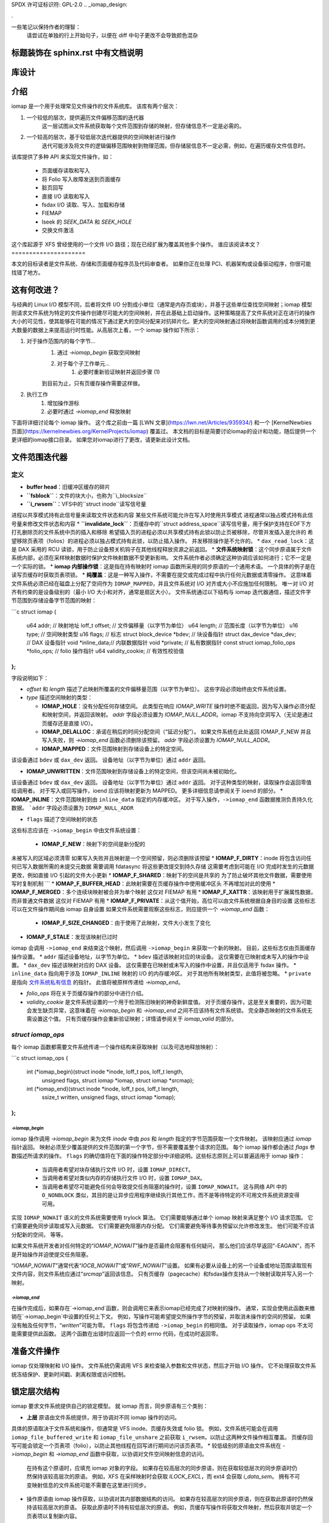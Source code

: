 SPDX 许可证标识符: GPL-2.0
.. _iomap_design:

.

一些笔记以保持作者的理智：
        请尝试在单独的行上开始句子，以便在 diff 中句子更改不会导致颜色混杂
标题装饰在 sphinx.rst 中有文档说明
==============
库设计
==============

.. contents:: 目录
   :local:

介绍
============

iomap 是一个用于处理常见文件操作的文件系统库。
该库有两个层次：

1. 一个较低的层次，提供遍历文件偏移范围的迭代器
    这一层试图从文件系统获取每个文件范围到存储的映射，但存储信息不一定是必需的。
2. 一个较高的层次，基于较低层次迭代器提供的空间映射进行操作
    迭代可能涉及将文件的逻辑偏移范围映射到物理范围，但存储层信息不一定必需，例如，在遍历缓存文件信息时。

该库提供了多种 API 来实现文件操作，如：

 * 页面缓存读取和写入
 * 将 Folio 写入故障发送到页面缓存
 * 脏页回写
 * 直接 I/O 读取和写入
 * fsdax I/O 读取、写入、加载和存储
 * FIEMAP
 * lseek 的 `SEEK_DATA` 和 `SEEK_HOLE`
 * 交换文件激活

这个库起源于 XFS 曾经使用的一个文件 I/O 路径；现在已经扩展为覆盖其他多个操作。
谁应该阅读本文？
=====================

本文的目标读者是文件系统、存储和页面缓存程序员及代码审查者。
如果你正在处理 PCI、机器架构或设备驱动程序，你很可能找错了地方。

这有何改进？
==============

与经典的 Linux I/O 模型不同，后者将文件 I/O 分割成小单位（通常是内存页或块），并基于这些单位查找空间映射；iomap 模型则请求文件系统为特定的文件操作创建尽可能大的空间映射，并在此基础上启动操作。这种策略提高了文件系统对正在进行的操作大小的可见性，使其能够在可能的情况下通过更大的空间分配来对抗碎片化。更大的空间映射通过将映射函数调用的成本分摊到更大数量的数据上来提高运行时性能。从高层次上看，一个 iomap 操作如下所示：

1. 对于操作范围内的每个字节...
    1. 通过 `->iomap_begin` 获取空间映射
    
    2. 对于每个子工作单元...
        1. 必要时重新验证映射并返回步骤 (1)
    
    到目前为止，只有页缓存操作需要这样做。
2. 执行工作
    1. 增加操作游标
    
    2. 必要时通过 `->iomap_end` 释放映射

下面将详细讨论每个 iomap 操作。
这个库之前由一篇 [LWN 文章](https://lwn.net/Articles/935934/) 和一个 [KernelNewbies 页面](https://kernelnewbies.org/KernelProjects/iomap) 覆盖过。
本文档的目标是简要讨论iomap的设计和功能，随后提供一个更详细的iomap接口目录。
如果您对iomap进行了更改，请更新此设计文档。

文件范围迭代器
===============

定义
----

* **buffer head**：旧缓冲区缓存的碎片
* **``fsblock``**：文件的块大小，也称为``i_blocksize``
* **``i_rwsem``**：VFS中的``struct inode``读写信号量
进程以共享模式持有此信号量来读取文件状态和内容
某些文件系统可能允许在写入时使用共享模式
进程通常以独占模式持有此信号量来修改文件状态和内容
* **``invalidate_lock``**：页缓存中的``struct address_space``读写信号量，用于保护支持在EOF下方打孔删除页的文件系统中页的插入和移除
希望插入页的进程必须以共享模式持有此锁以防止页被移除，尽管并发插入是允许的
希望移除页表项（folios）的进程必须以独占模式持有此锁，以防止插入操作。
并发移除操作是不允许的。
* ``dax_read_lock``：这是 DAX 采用的 RCU 读锁，用于防止设备预关机钩子在其他线程释放资源之前返回。
* **文件系统映射锁**：这个同步原语属于文件系统内部，必须在采样映射数据时保护文件映射数据不受更新影响。
文件系统作者必须确定这种协调应该如何进行；它不一定是一个实际的锁。
* **iomap 内部操作锁**：这是指在持有映射时 iomap 函数所采用的同步原语的一个通用术语。
一个具体的例子是在读写页缓存时获取页表项锁。
* **纯覆盖**：这是一种写入操作，不需要在提交或完成过程中执行任何元数据或清零操作。
这意味着文件系统必须已经在磁盘上分配了空间作为 ``IOMAP_MAPPED``，并且文件系统对 I/O 对齐或大小不应施加任何限制。
唯一对 I/O 对齐有约束的是设备级别的（最小 I/O 大小和对齐，通常是扇区大小）。
文件系统通过以下结构与 iomap 迭代器通信，描述文件字节范围到存储设备字节范围的映射：

```c
struct iomap {
    u64                 addr;        // 映射地址
    loff_t              offset;      // 文件偏移量（以字节为单位）
    u64                 length;      // 范围长度（以字节为单位）
    u16                 type;        // 空间映射类型
    u16                 flags;       // 标志
    struct block_device *bdev;       // 块设备指针
    struct dax_device   *dax_dev;    // DAX 设备指针
    void                *inline_data;// 内联数据指针
    void                *private;    // 私有数据指针
    const struct iomap_folio_ops *folio_ops;  // folio 操作指针
    u64                 validity_cookie;  // 有效性校验值
};
```

字段说明如下：

- `offset` 和 `length` 描述了此映射所覆盖的文件偏移量范围（以字节为单位）。
  这些字段必须始终由文件系统设置。

- `type` 描述空间映射的类型：

  - **IOMAP_HOLE**：没有分配任何存储空间。
    此类型在响应 `IOMAP_WRITE` 操作时绝不能返回，因为写入操作必须分配和映射空间，并返回该映射。
    `addr` 字段必须设置为 `IOMAP_NULL_ADDR`。iomap 不支持向空洞写入（无论是通过页缓存还是直接 I/O）。

  - **IOMAP_DELALLOC**：承诺在稍后的时间分配空间（“延迟分配”）。
    如果文件系统在此处返回 IOMAP_F_NEW 并且写入失败，则 `->iomap_end` 函数必须删除该预留。
    `addr` 字段必须设置为 `IOMAP_NULL_ADDR`。

  - **IOMAP_MAPPED**：文件范围映射到存储设备上的特定空间。
该设备通过 ``bdev`` 或 ``dax_dev`` 返回。
设备地址（以字节为单位）通过 ``addr`` 返回。

* **IOMAP_UNWRITTEN**：文件范围映射到存储设备上的特定空间，但该空间尚未被初始化。
该设备通过 ``bdev`` 或 ``dax_dev`` 返回。
设备地址（以字节为单位）通过 ``addr`` 返回。
对于这种类型的映射，读取操作会返回零值给调用者。
对于写入或回写操作，ioend 应该将映射更新为 MAPPED。
更多详细信息请参阅关于 ioend 的部分。
* **IOMAP_INLINE**：文件范围映射到由 ``inline_data`` 指定的内存缓冲区。
对于写入操作，``->iomap_end`` 函数据推测负责持久化数据。
```addr`` 字段必须设置为 ``IOMAP_NULL_ADDR``

* ``flags`` 描述了空间映射的状态
这些标志应该在 ``->iomap_begin`` 中由文件系统设置：

   * **IOMAP_F_NEW**：映射下的空间是新分配的
未被写入的区域必须清零
如果写入失败并且映射是一个空间预留，则必须删除该预留
* **IOMAP_F_DIRTY**：inode 将包含访问任何已写入数据所需的未提交元数据
需要调用 fdatasync 将这些更改提交到持久存储
这需要考虑到可能在 I/O 完成时发生的元数据更改，例如直接 I/O 引起的文件大小更新
* **IOMAP_F_SHARED**：映射下的空间是共享的
为了防止破坏其他文件数据，需要使用写时复制机制
```
* **IOMAP_F_BUFFER_HEAD**：此映射需要在页缓存操作中使用缓冲区头
不再增加对此的使用
* **IOMAP_F_MERGED**：多个连续块映射被合并为单个映射
这仅对 FIEMAP 有用
* **IOMAP_F_XATTR**：该映射用于扩展属性数据，而非普通文件数据
这仅对 FIEMAP 有用
* **IOMAP_F_PRIVATE**：从这个值开始，高位可以由文件系统根据自身目的设置
这些标志可以在文件操作期间由 iomap 自身设置
如果文件系统需要观察这些标志，则应提供一个 `->iomap_end` 函数：

   * **IOMAP_F_SIZE_CHANGED**：由于使用了此映射，文件大小发生了变化
* **IOMAP_F_STALE**：发现该映射已过时
iomap 会调用 ``->iomap_end`` 来结束这个映射，然后调用 ``->iomap_begin`` 来获取一个新的映射。
目前，这些标志仅由页面缓存操作设置。
* ``addr`` 描述设备地址，以字节为单位。
* ``bdev`` 描述该映射对应的块设备。
这仅需要在已映射或未写入的操作中设置。
* ``dax_dev`` 描述该映射对应的 DAX 设备。
这仅需要在已映射或未写入的操作中设置，并且仅适用于 fsdax 操作。
* ``inline_data`` 指向用于涉及 ``IOMAP_INLINE`` 映射的 I/O 的内存缓冲区。
对于其他所有映射类型，此值将被忽略。
* ``private`` 是指向 `文件系统私有信息 <https://lore.kernel.org/all/20180619164137.13720-7-hch@lst.de/>`_ 的指针。
此值将被原样传递给 `->iomap_end`。

* `folio_ops` 将在关于页缓存操作的部分中进行介绍。
* `validity_cookie` 是文件系统设置的一个用于检测陈旧映射的神奇新鲜度值。
  对于页缓存操作，这是至关重要的，因为可能会发生缺页异常，这意味着在 `->iomap_begin` 和 `->iomap_end` 之间不应该持有文件系统锁。
  完全静态映射的文件系统无需设置这个值。
  只有页缓存操作会重新验证映射；详情请参阅关于 `iomap_valid` 的部分。

`struct iomap_ops`
----------------------

每个 iomap 函数都需要文件系统传递一个操作结构来获取映射（以及可选地释放映射）：

```c
struct iomap_ops {
    int (*iomap_begin)(struct inode *inode, loff_t pos, loff_t length,
                       unsigned flags, struct iomap *iomap,
                       struct iomap *srcmap);

    int (*iomap_end)(struct inode *inode, loff_t pos, loff_t length,
                     ssize_t written, unsigned flags,
                     struct iomap *iomap);
};
```

`->iomap_begin`
~~~~~~~~~~~~~~~~~

iomap 操作调用 `->iomap_begin` 来为文件 `inode` 中由 `pos` 和 `length` 指定的字节范围获取一个文件映射。
该映射应通过 `iomap` 指针返回。
映射必须至少覆盖提供的文件范围的第一个字节，但不需要覆盖整个请求的范围。
每个 iomap 操作都会通过 `flags` 参数描述所请求的操作。
``flags`` 的确切值将在下面的操作特定部分中详细说明。这些标志原则上可以普遍适用于 iomap 操作：

 * 当调用者希望对块存储执行文件 I/O 时，设置 ``IOMAP_DIRECT``。
 * 当调用者希望对类似内存的存储执行文件 I/O 时，设置 ``IOMAP_DAX``。
 * 当调用者希望尽可能避免任何会导致提交任务阻塞的操作时，设置 ``IOMAP_NOWAIT``。
   这与网络 API 中的 ``O_NONBLOCK`` 类似，其目的是让异步应用程序继续执行其他工作，而不是等待特定的不可用文件系统资源变得可用。

实现 ``IOMAP_NOWAIT`` 语义的文件系统需要使用 trylock 算法。
它们需要能够通过单个 iomap 映射来满足整个 I/O 请求范围。
它们需要避免同步读取或写入元数据。
它们需要避免阻塞内存分配。
它们需要避免等待事务预留以允许修改发生。
他们可能不应该分配新的空间，
等等。

如果文件系统开发者对任何特定的“`IOMAP_NOWAIT`”操作是否最终会阻塞有任何疑问，
那么他们应该尽早返回“-EAGAIN”，而不是开始操作并迫使提交任务阻塞。

“`IOMAP_NOWAIT`”通常代表“`IOCB_NOWAIT`”或“`RWF_NOWAIT`”设置。
如果有必要从设备上的另一个设备或地址范围读取现有文件内容，则文件系统应通过“`srcmap`”返回该信息。
只有页缓存（pagecache）和fsdax操作支持从一个映射读取并写入另一个映射。

`->iomap_end`
~~~~~~~~~~~~~~~

在操作完成后，如果存在`->iomap_end`函数，则会调用它来表示iomap已经完成了对映射的操作。
通常，实现会使用此函数来撤销在`->iomap_begin`中设置的任何上下文。
例如，写操作可能希望提交所操作字节的预留，并取消未操作的空间的预留。
如果没有触及任何字节，“`written`”可能为零。
``flags`` 将包含传递给 ``->iomap_begin`` 的相同值。
对于读取操作，iomap ops 不太可能需要提供此函数。
这两个函数在出错时应返回一个负的 errno 代码，在成功时返回零。

准备文件操作
=============

iomap 仅处理映射和 I/O 操作。
文件系统仍需调用 VFS 来检查输入参数和文件状态，然后才开始 I/O 操作。
它不处理获取文件系统冻结保护、更新时间戳、剥离权限或访问控制。

锁定层次结构
=============

iomap 要求文件系统提供自己的锁定模型。
就 iomap 而言，同步原语有三个类别：

* **上层** 原语由文件系统提供，用于协调对不同 iomap 操作的访问。
具体的原语取决于文件系统和操作，但通常是 VFS inode、页缓存失效或 folio 锁。
例如，文件系统可能会在调用 ``iomap_file_buffered_write`` 和 ``iomap_file_unshare`` 之前获取 ``i_rwsem``，以防止这两种文件操作相互覆盖。
页缓存回写可能会锁定一个页表项（folio），以防止其他线程在回写进行期间访问该页表项。
* 较低级别的原语由文件系统在 `->iomap_begin` 和 `->iomap_end` 函数中获取，以协调对文件空间映射信息的访问。
  在持有这个原语时，应填充 iomap 对象的字段。
  如果存在较高层次的同步原语，则在获取较低层次的同步原语时仍然保持该较高层次的原语。
  例如，XFS 在采样映射时会获取 `ILOCK_EXCL`，而 ext4 会获取 `i_data_sem`。
  拥有不可变映射信息的文件系统可能不需要在这里进行同步。
* 操作原语由 iomap 操作获取，以协调对其内部数据结构的访问。
  如果存在较高层次的同步原语，则在获取此原语时仍然保持该较高层次的原语。
  获取此原语时不持有较低层次的原语。
  例如，页缓存写操作将获取文件映射，然后获取并锁定一个页表项以复制新内容。
它还可能锁定内部文件状态对象以更新元数据。
具体的锁定要求取决于文件系统；对于某些操作，可以省略其中的一些锁。
所有进一步提到的锁定都是*建议*，而非强制规定。
每个文件系统作者必须自行确定其锁定策略。

错误和限制
===========

 * 不支持 fscrypt
* 不支持压缩
* 尚不支持 fsverity
* 对 IO 应该像在 XFS 中那样工作的假设过于强烈
* iomap 是否真的适用于非常规文件数据？

欢迎提交补丁！
